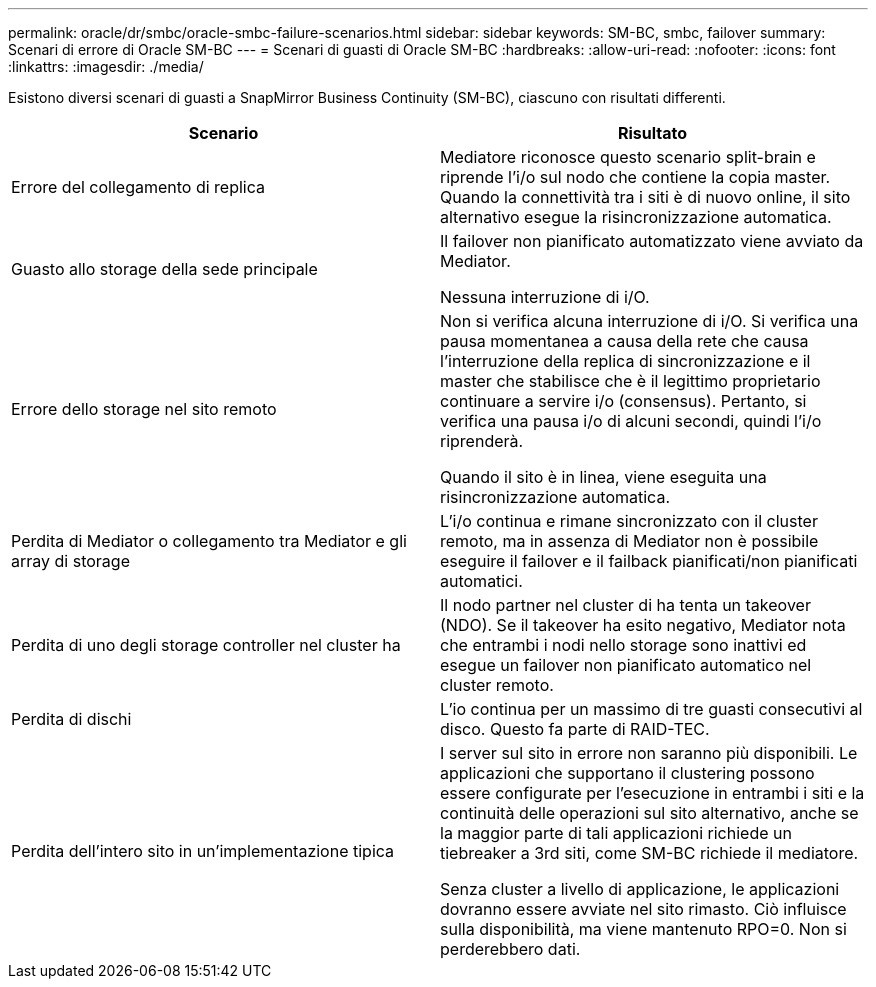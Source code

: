 ---
permalink: oracle/dr/smbc/oracle-smbc-failure-scenarios.html 
sidebar: sidebar 
keywords: SM-BC, smbc, failover 
summary: Scenari di errore di Oracle SM-BC 
---
= Scenari di guasti di Oracle SM-BC
:hardbreaks:
:allow-uri-read: 
:nofooter: 
:icons: font
:linkattrs: 
:imagesdir: ./media/


[role="lead"]
Esistono diversi scenari di guasti a SnapMirror Business Continuity (SM-BC), ciascuno con risultati differenti.

[cols="1,1"]
|===
| Scenario | Risultato 


| Errore del collegamento di replica | Mediatore riconosce questo scenario split-brain e riprende l'i/o sul nodo che contiene la copia master. Quando la connettività tra i siti è di nuovo online, il sito alternativo esegue la risincronizzazione automatica. 


| Guasto allo storage della sede principale | Il failover non pianificato automatizzato viene avviato da Mediator.

Nessuna interruzione di i/O. 


| Errore dello storage nel sito remoto | Non si verifica alcuna interruzione di i/O. Si verifica una pausa momentanea a causa della rete che causa l'interruzione della replica di sincronizzazione e il master che stabilisce che è il legittimo proprietario continuare a servire i/o (consensus). Pertanto, si verifica una pausa i/o di alcuni secondi, quindi l'i/o riprenderà.

Quando il sito è in linea, viene eseguita una risincronizzazione automatica. 


| Perdita di Mediator o collegamento tra Mediator e gli array di storage | L'i/o continua e rimane sincronizzato con il cluster remoto, ma in assenza di Mediator non è possibile eseguire il failover e il failback pianificati/non pianificati automatici. 


| Perdita di uno degli storage controller nel cluster ha | Il nodo partner nel cluster di ha tenta un takeover (NDO). Se il takeover ha esito negativo, Mediator nota che entrambi i nodi nello storage sono inattivi ed esegue un failover non pianificato automatico nel cluster remoto. 


| Perdita di dischi | L'io continua per un massimo di tre guasti consecutivi al disco. Questo fa parte di RAID-TEC. 


| Perdita dell'intero sito in un'implementazione tipica | I server sul sito in errore non saranno più disponibili. Le applicazioni che supportano il clustering possono essere configurate per l'esecuzione in entrambi i siti e la continuità delle operazioni sul sito alternativo, anche se la maggior parte di tali applicazioni richiede un tiebreaker a 3rd siti, come SM-BC richiede il mediatore.

Senza cluster a livello di applicazione, le applicazioni dovranno essere avviate nel sito rimasto. Ciò influisce sulla disponibilità, ma viene mantenuto RPO=0. Non si perderebbero dati. 
|===